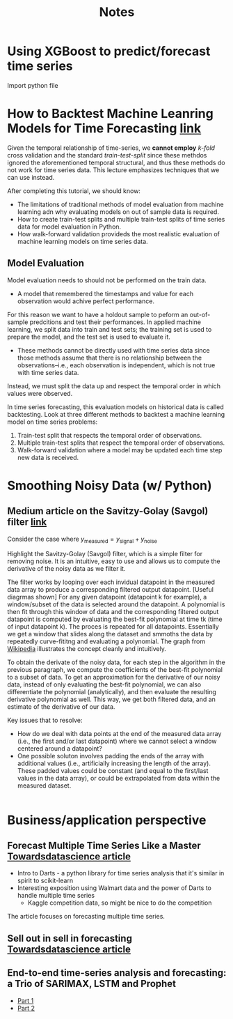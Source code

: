 #+title: Notes

* Using XGBoost to predict/forecast time series
Import python file

* How to Backtest Machine Leanring Models for Time Forecasting [[https://machinelearningmastery.com/backtest-machine-learning-models-time-series-forecasting/][link]]

Given the temporal relationship of time-series, we *cannot employ* /k-fold/ cross validation and the standard /train-test-split/ since these methdos ignored the aforementioned temporal structural, and thus these methods do not work for time series data. This lecture emphasizes techniques that we can use instead.

After completing this tutorial, we should know:
- The limitations of traditional methods of model evaluation from machine learning adn why evaluating models on out of sample data is required.
- How to create train-test splits and multiple train-test splits of time series data for model evaluation in Python.
- How walk-forward validation provideds the most realistic evaluation of machine learning models on time series data.


** Model Evaluation
Model evaluation needs to should not be performed on the train data.
- A model that remembered the timestamps and value for each observation would achive perfect performance.

For this reason we want to have a holdout sample to peform an out-of-sample predcitions and test their performances. In applied machine learning, we split data into train and test sets; the training set is used to prepare the model, and the test set is used to evaluate it.
- These methods cannot be directly used with time series data since those methods assume that there is no relationship between the observations--i.e., each observation is independent, which is not true with time series data.
Instead, we must split the data up and respect the temporal order in which values were observed.

In time series forecasting, this evaluation models on historical data is called backtesting. Look at three different methods to backtest a machine learning model on time series problems:
1. Train-test split that respects the temporal order of observations.
2. Multiple train-test splits that respect the temporal order of observations.
3. Walk-forward validation where a model may be updated each time step new data is received.


* Smoothing Noisy Data (w/ Python)

** Medium article on the Savitzy-Golay (Savgol) filter [[https://python.plainenglish.io/my-favorite-way-to-smooth-noisy-data-with-python-bd28abe4b7d0][link]]
Consider the case where $y_{\text{measured}} = y_{\text{signal}} + y_{\text{noise}}$

Highlight the Savitzy-Golay (Savgol) filter, which is a simple filter for removing noise. It is an intuitive, easy to use and allows us to compute the derivative of the noisy data as we filter it.

The filter works by looping over each invidual datapoint in the measured data array to produce a corresponding filtered output datapoint. [Useful diagrmas shown] For any given datapoint (datapoint k for example), a window/subset of the data is selected around the datapoint. A polynomial is then fit through this window of data and the corresponding filtered output datapoint is computed by evaluating the best-fit polynomial at time tk (time of input datapoint k). The proces is repeated for all datapoints. Essentially we get a window that slides along the dataset and smmoths the data by repeatedly curve-fititng and evaluating a polynomial. The graph from [[https://en.wikipedia.org/wiki/Savitzky%E2%80%93Golay_filter][Wikipedia]] illustrates the concept cleanly and intuitively.

To obtain the derivate of the noisy data, for each step in the algorithm in the previous paragraph, we compute the coefficients of the best-fit polynomial to a subset of data. To get an approximation for the derivative of our noisy data, instead of only evaluating the best-fit polynomial, we can also differentiate the polynomial (analytically), and then evaluate the resulting derivative polynomial as well. This way, we get both filtered data, and an estimate of the derivative of our data.

Key issues that to resolve:
- How do we deal with data points at the end of the measured data array (i.e., the first and/or last datapoint) where we cannot select a window centered around a datapoint?
- One possible soluton involves padding the ends of the array with additional values (i.e., artificially increasing the length of the array). These padded values could be constant (and equal to the first/last values in the data array), or could be extrapolated from data within the measured dataset.

#+begin_src python
#+end_src



* Business/application perspective
** Forecast Multiple Time Series Like a Master [[https://towardsdatascience.com/forecast-multiple-time-series-like-a-master-1579a2b6f18d][Towardsdatascience article]]

- Intro to Darts - a python library for time series analysis that it's similar in spirit to scikit-learn
- Interesting exposition using Walmart data and the power of Darts to handle multiple time series
  - Kaggle competition data, so might be nice to do the competition


The article focuses on forecasting multiple time series.


** Sell out in sell in forecasting [[https://towardsdatascience.com/sell-out-sell-in-forecasting-45637005d6ee][Towardsdatascience article]]

** End-to-end time-series analysis and forecasting: a Trio of SARIMAX, LSTM and Prophet
- [[https://medium.com/towards-data-science/end-to-end-time-series-analysis-and-forecasting-a-trio-of-sarimax-lstm-and-prophet-part-1-306367e57db8][Part 1]]
- [[https://medium.com/@minhsonle199/end-to-end-time-series-analysis-and-forecasting-a-trio-of-sarimax-lstm-and-prophet-part-2-4ca0046073ab][Part 2]]
